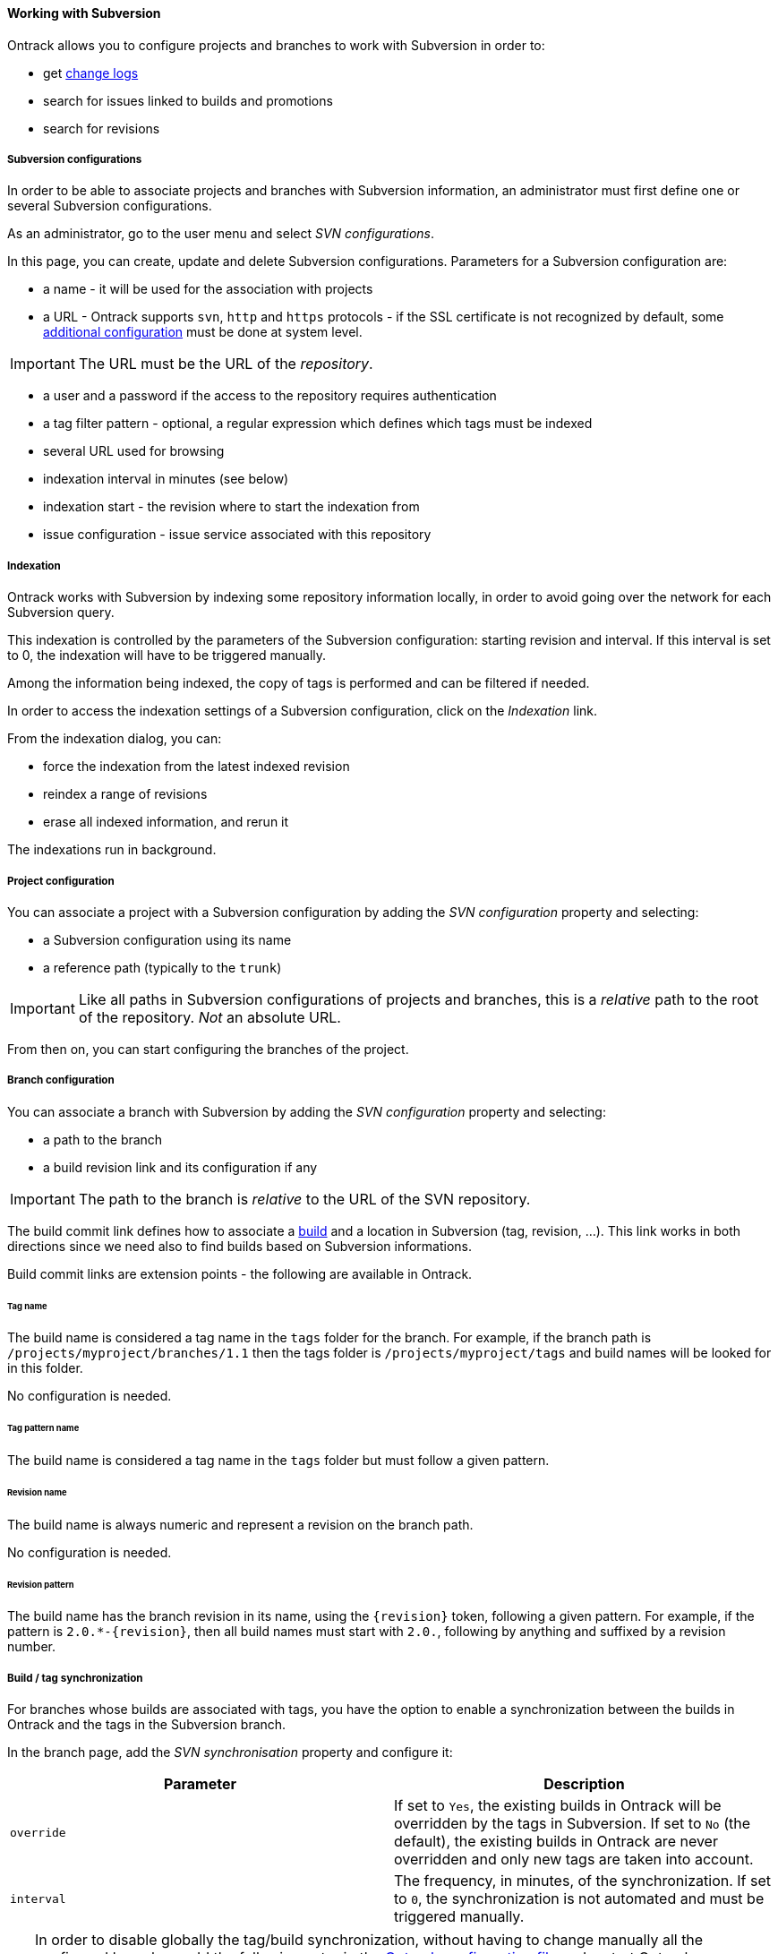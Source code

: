 [[usage-subversion]]
==== Working with Subversion

Ontrack allows you to configure projects and branches to work with Subversion
in order to:

* get <<changelogs,change logs>>
* search for issues linked to builds and promotions
* search for revisions

[[usage-subversion-config]]
===== Subversion configurations

In order to be able to associate projects and branches with Subversion
information, an administrator must first define one or several Subversion
configurations.

As an administrator, go to the user menu and select _SVN configurations_.

In this page, you can create, update and delete Subversion configurations.
Parameters for a Subversion configuration are:

* a name - it will be used for the association with projects
* a URL - Ontrack supports `svn`, `http` and `https` protocols - if the SSL
  certificate is not recognized by default, some
  <<appendix-certificates,additional configuration>> must be done at system
  level.

IMPORTANT: The URL must be the URL of the _repository_.

* a user and a password if the access to the repository requires authentication
* a tag filter pattern - optional, a regular expression which defines which
  tags must be indexed
* several URL used for browsing
* indexation interval in minutes (see below)
* indexation start - the revision where to start the indexation from
* issue configuration - issue service associated with this repository

[[usage-subversion-indexation]]
===== Indexation

Ontrack works with Subversion by indexing some repository information locally,
in order to avoid going over the network for each Subversion query.

This indexation is controlled by the parameters of the Subversion
configuration: starting revision and interval. If this interval is set to 0,
the indexation will have to be triggered manually.

Among the information being indexed, the copy of tags is performed and can be
filtered if needed.

In order to access the indexation settings of a Subversion configuration,
click on the _Indexation_ link.

From the indexation dialog, you can:

* force the indexation from the latest indexed revision
* reindex a range of revisions
* erase all indexed information, and rerun it

The indexations run in background.

[[usage-subversion-project]]
===== Project configuration

You can associate a project with a Subversion configuration by adding the
_SVN configuration_ property and selecting:

* a Subversion configuration using its name
* a reference path (typically to the `trunk`)

IMPORTANT: Like all paths in Subversion configurations of projects and
           branches, this is a _relative_ path to the root of the repository.
           _Not_ an absolute URL.

From then on, you can start configuring the branches of the project.

[[usage-subversion-branch]]
===== Branch configuration

You can associate a branch with Subversion by adding the _SVN configuration_
property and selecting:

* a path to the branch
* a build revision link and its configuration if any

IMPORTANT: The path to the branch is _relative_ to the URL of the SVN
           repository.

The build commit link defines how to associate a <<model,build>> and a
location in Subversion (tag, revision, ...). This link works in both directions
since we need also to find builds based on Subversion informations.

Build commit links are extension points - the following are available in
Ontrack.

[[usage-subversion-link-tag]]
====== Tag name

The build name is considered a tag name in the `tags` folder for the branch.
For example, if the branch path is `/projects/myproject/branches/1.1` then the
tags folder is `/projects/myproject/tags` and build names will be looked for
in this folder.

No configuration is needed.

[[usage-subversion-link-tag-pattern]]
====== Tag pattern name

The build name is considered a tag name in the `tags` folder but must follow
a given pattern.

[[usage-subversion-link-revision]]
====== Revision name

The build name is always numeric and represent a revision on the branch path.

No configuration is needed.

[[usage-subversion-link-revision-pattern]]
====== Revision pattern

The build name has the branch revision in its name, using the `{revision}`
token, following a given pattern. For example, if the pattern is
`2.0.*-{revision}`, then all build names must start with `2.0.`, following
by anything and suffixed by a revision number.

[[usage-subversion-build-sync]]
===== Build / tag synchronization

For branches whose builds are associated with tags, you have the option to
enable a synchronization between the builds in Ontrack and the tags in the
Subversion branch.

In the branch page, add the _SVN synchronisation_ property and configure it:

|===
| Parameter | Description

| `override`
| If set to `Yes`, the existing builds in Ontrack will be overridden by
  the tags in Subversion. If set to `No` (the default), the existing builds in
  Ontrack are never overridden and only new tags are taken into account.

| `interval`
| The frequency, in minutes, of the synchronization. If set to `0`,
  the synchronization is not automated and must be triggered manually.
|===

[TIP]
====
In order to disable globally the tag/build synchronization, without
having to change manually all the configured branches, add the following
entry in the <<configuration,Ontrack configuration file>> and restart
Ontrack:

[source,yaml]
.application.yml
----
ontrack:
   extension:
      svn:
         build-sync-disabled: true
----
====
